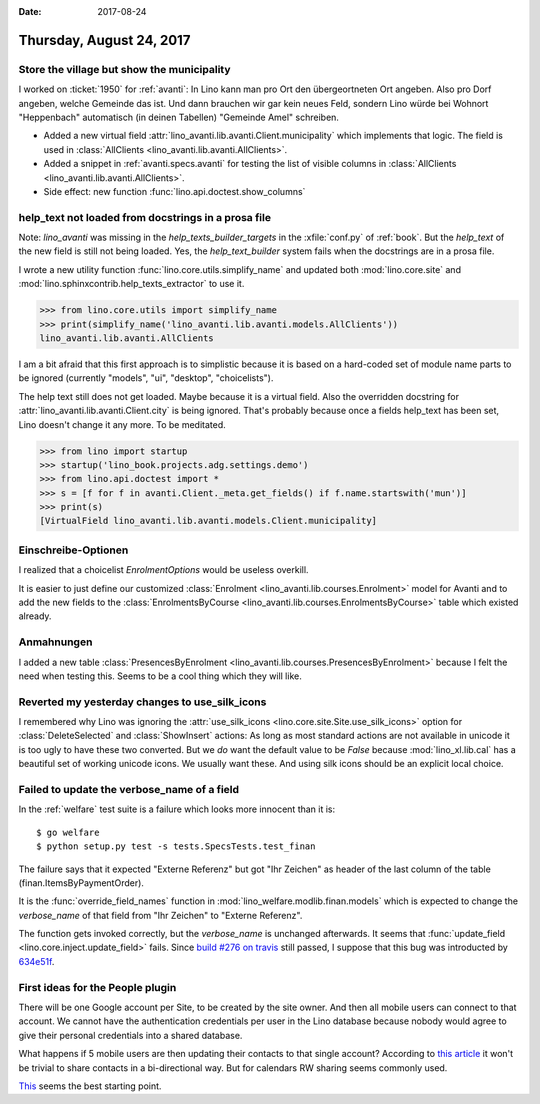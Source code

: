 :date: 2017-08-24

=========================
Thursday, August 24, 2017
=========================

Store the village but show the municipality
===========================================

I worked on :ticket:`1950` for :ref:`avanti`: In Lino kann man pro Ort
den übergeortneten Ort angeben. Also pro Dorf angeben, welche Gemeinde
das ist. Und dann brauchen wir gar kein neues Feld, sondern Lino würde
bei Wohnort "Heppenbach" automatisch (in deinen Tabellen) "Gemeinde
Amel" schreiben.

- Added a new virtual field
  :attr:`lino_avanti.lib.avanti.Client.municipality` which implements
  that logic. The field is used in
  :class:`AllClients <lino_avanti.lib.avanti.AllClients>`.

- Added a snippet in :ref:`avanti.specs.avanti` for
  testing the list of visible columns in
  :class:`AllClients <lino_avanti.lib.avanti.AllClients>`.

- Side effect: new function :func:`lino.api.doctest.show_columns`

help_text not loaded from docstrings in a prosa file
====================================================

Note: `lino_avanti` was missing in the `help_texts_builder_targets` in
the :xfile:`conf.py` of :ref:`book`. But the `help_text` of the new
field is still not being loaded. Yes, the `help_text_builder` system
fails when the docstrings are in a prosa file.

I wrote a new utility function :func:`lino.core.utils.simplify_name`
and updated both :mod:`lino.core.site` and
:mod:`lino.sphinxcontrib.help_texts_extractor` to use it.

>>> from lino.core.utils import simplify_name
>>> print(simplify_name('lino_avanti.lib.avanti.models.AllClients'))
lino_avanti.lib.avanti.AllClients
     
I am a bit afraid that this first approach is to simplistic because it
is based on a hard-coded set of module name parts to be ignored
(currently "models", "ui", "desktop", "choicelists").

The help text still does not get loaded. Maybe because it is a virtual
field. Also the overridden docstring for
:attr:`lino_avanti.lib.avanti.Client.city` is being ignored. That's
probably because once a fields help_text has been set, Lino doesn't
change it any more. To be meditated.

>>> from lino import startup
>>> startup('lino_book.projects.adg.settings.demo')
>>> from lino.api.doctest import *
>>> s = [f for f in avanti.Client._meta.get_fields() if f.name.startswith('mun')]
>>> print(s)
[VirtualField lino_avanti.lib.avanti.models.Client.municipality]


Einschreibe-Optionen
====================

I realized that a choicelist `EnrolmentOptions` would be useless
overkill.

It is easier to just define our customized :class:`Enrolment
<lino_avanti.lib.courses.Enrolment>` model for Avanti and to add the
new fields to the :class:`EnrolmentsByCourse
<lino_avanti.lib.courses.EnrolmentsByCourse>` table which existed
already.

Anmahnungen
===========



I added a new table :class:`PresencesByEnrolment
<lino_avanti.lib.courses.PresencesByEnrolment>` because I felt the
need when testing this.  Seems to be a cool thing which they will
like.



Reverted my yesterday changes to use_silk_icons
===============================================

I remembered why Lino was ignoring the :attr:`use_silk_icons
<lino.core.site.Site.use_silk_icons>` option for
:class:`DeleteSelected` and :class:`ShowInsert` actions: As long as
most standard actions are not available in unicode it is too ugly to
have these two converted.  But we *do* want the default value to be
`False` because :mod:`lino_xl.lib.cal` has a beautiful set of working
unicode icons.  We usually want these.  And using silk icons should be
an explicit local choice.


Failed to update the verbose_name of a field
============================================

In the :ref:`welfare` test suite is a failure which looks more
innocent than it is::

    $ go welfare
    $ python setup.py test -s tests.SpecsTests.test_finan


The failure says that it expected "Externe Referenz" but got "Ihr
Zeichen" as header of the last column of the table
(finan.ItemsByPaymentOrder).

It is the :func:`override_field_names` function in
:mod:`lino_welfare.modlib.finan.models` which is expected to change
the `verbose_name` of that field from "Ihr Zeichen" to "Externe
Referenz".

The function gets invoked correctly, but the `verbose_name` is
unchanged afterwards.  It seems that :func:`update_field
<lino.core.inject.update_field>` fails.
Since `build #276 on travis <https://travis-ci.org/lino-framework/welfare/builds/268046050>`_
still passed,
I suppose that this bug was introducted by
`634e51f <https://github.com/lino-framework/lino/commit/634e51f77067719c5d71984adb11a49c564f7628>`__.




First ideas for the People plugin
=================================

There will be one Google account per Site, to be created by the site
owner. And then all mobile users can connect to that account. We
cannot have the authentication credentials per user in the Lino
database because nobody would agree to give their personal credentials
into a shared database.

What happens if 5 mobile users are then updating their contacts to
that single account?  According to `this article
<http://support.smartcloud.ie/support/solutions/articles/3000050772-how-to-share-google-contacts-with-other-gmail-users>`__
it won't be trivial to share contacts in a bi-directional way. But for
calendars RW sharing seems commonly used.

`This
<https://developers.google.com/api-client-library/python/>`__
seems the best starting point.
